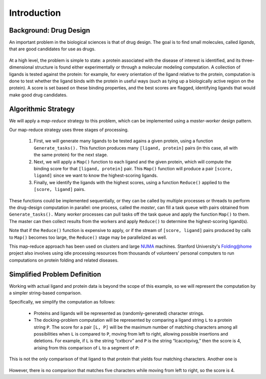 ************
Introduction
************

Background: Drug Design
#######################

An important problem in the biological sciences is that of drug design. The goal is to find small molecules, called *ligands*, that are good candidates for use as drugs.

.. figure:: images/proteinligand.jpg
    	:width: 582px
    	:align: center
    	:height: 308px
    	:alt: Diagram of a ligand binding to a protein.
    	:figclass: align-center


At a high level, the problem is simple to state: a protein associated with the disease of interest is identified, and its three-dimensional structure is found either experimentally or through a molecular modeling computation. A collection of ligands is tested against the protein: for example, for every orientation of the ligand relative to the protein, computation is done to test whether the ligand binds with the protein in useful ways (such as tying up a biologically active region on the protein). A score is set based on these binding properties, and the best scores are flagged, identifying ligands that would make good drug candidates.

Algorithmic Strategy
####################

We will apply a *map-reduce* strategy to this problem, which can be implemented using a *master-worker* design pattern.

Our map-reduce strategy uses three stages of processing.

	#. First, we will generate many ligands to be tested agains a given protein, using a function ``Generate_tasks().`` This function produces many ``[ligand, protein]`` pairs (in this case, all with the same protein) for the next stage.

	#. Next, we will apply a ``Map()`` function to each ligand and the given protein, 	which will compute the binding score for that ``[ligand, protein]`` pair. This ``Map()`` function will produce a pair ``[score, ligand]`` since we want to know the highest-scoring ligands.

	#. Finally, we identify the ligands with the highest scores, using a function ``Reduce()`` applied to the ``[score, ligand]`` pairs.

These functions could be implemented sequentially, or they can be called by multiple processes or threads to perform the drug-design computation in parallel: one process, called the *master*, can fill a task queue with pairs obtained from ``Generate_tasks().``
Many *worker* processes can pull tasks off the task queue and apply the function ``Map()`` to them. The master can then collect results from the workers and apply ``Reduce()`` to determine the highest-scoring ligand(s).

Note that if the ``Reduce()`` function is expensive to apply, or if the stream of ``[score, ligand]`` pairs produced by calls to ``Map()`` becomes too large, the ``Reduce()`` stage may be parallelized as well.

This map-reduce approach has been used on clusters and large `NUMA`_ machines. Stanford University's `Folding@home`_ project also involves using idle processing resources from thousands of volunteers' personal computers to run computations on protein folding and related diseases.

Simplified Problem Definition
#############################

Working with actual ligand and protein data is beyond the scope of this example, so we will represent the computation by a simpler string-based comparison.  

Specifically, we simplify the computation as follows:

  - Proteins and ligands will be represented as (randomly-generated) character strings.

  - The docking-problem computation will be represented by comparing a ligand string ``L`` to a protein string ``P``.  The score for a pair ``[L, P]`` will be the maximum number of matching characters among all possibilities when ``L`` is compared to ``P``, moving from left to right, allowing possible insertions and deletions.  For example, if ``L`` is the string “cxtbcrv” and ``P`` is the string “lcacxtqvivg,” then the score is 4, arising from this comparison of ``L`` to a segment of ``P``:

  .. figure:: images/seq1.jpg
    :width: 203px
    :align: center
    :height: 85px
    :alt: the two sequences, with c x t v aligned
    :figclass: align-center

This is not the only comparison of that ligand to that protein that yields four matching characters. Another one is

  .. figure:: images/seq2.jpg
    :width: 182px
    :align: center
    :height: 65px
    :alt: another alignment of c x t v in the two sequences
    :figclass: align-center


However, there is no comparison that matches five characters while moving from left to right, so the score is 4.

.. _NUMA: http://en.wikipedia.org/wiki/Non-Uniform_Memory_Access
.. _Folding@home: http://folding.stanford.edu/